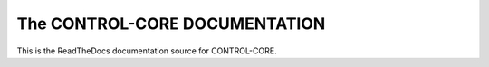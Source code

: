 The CONTROL-CORE DOCUMENTATION
=======================================

This is the ReadTheDocs documentation source for CONTROL-CORE.
